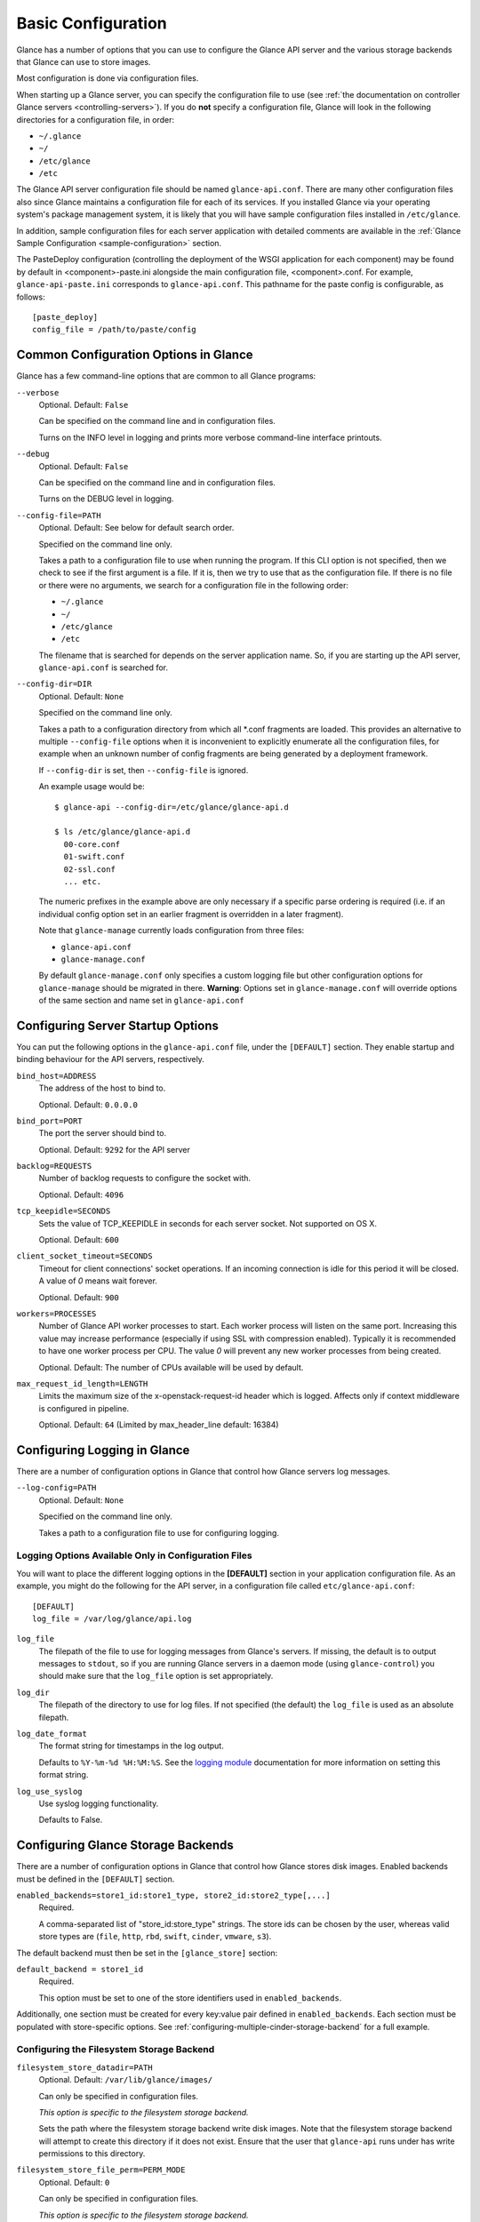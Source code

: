 ..
      Copyright 2011 OpenStack Foundation
      All Rights Reserved.

      Licensed under the Apache License, Version 2.0 (the "License"); you may
      not use this file except in compliance with the License. You may obtain
      a copy of the License at

          http://www.apache.org/licenses/LICENSE-2.0

      Unless required by applicable law or agreed to in writing, software
      distributed under the License is distributed on an "AS IS" BASIS, WITHOUT
      WARRANTIES OR CONDITIONS OF ANY KIND, either express or implied. See the
      License for the specific language governing permissions and limitations
      under the License.

.. _basic-configuration:

Basic Configuration
===================

Glance has a number of options that you can use to configure the Glance API
server and the various storage backends that Glance can use to store images.

Most configuration is done via configuration files.

When starting up a Glance server, you can specify the configuration file to
use (see :ref:`the documentation on controller Glance servers
<controlling-servers>`). If you do **not** specify a configuration file,
Glance will look in the following directories for a configuration file,
in order:

* ``~/.glance``
* ``~/``
* ``/etc/glance``
* ``/etc``

The Glance API server configuration file should be named ``glance-api.conf``.
There are many other configuration files also since Glance maintains a
configuration file for each of its services. If you installed Glance via your
operating system's package management system, it is likely that you will have
sample configuration files installed in ``/etc/glance``.

In addition, sample configuration files for each server application with
detailed comments are available in the :ref:`Glance Sample Configuration
<sample-configuration>` section.

The PasteDeploy configuration (controlling the deployment of the WSGI
application for each component) may be found by default in
<component>-paste.ini alongside the main configuration file, <component>.conf.
For example, ``glance-api-paste.ini`` corresponds to ``glance-api.conf``.
This pathname for the paste config is configurable, as follows::

  [paste_deploy]
  config_file = /path/to/paste/config


Common Configuration Options in Glance
--------------------------------------

Glance has a few command-line options that are common to all Glance programs:

``--verbose``
  Optional. Default: ``False``

  Can be specified on the command line and in configuration files.

  Turns on the INFO level in logging and prints more verbose command-line
  interface printouts.

``--debug``
  Optional. Default: ``False``

  Can be specified on the command line and in configuration files.

  Turns on the DEBUG level in logging.

``--config-file=PATH``
  Optional. Default: See below for default search order.

  Specified on the command line only.

  Takes a path to a configuration file to use when running the program. If this
  CLI option is not specified, then we check to see if the first argument is a
  file. If it is, then we try to use that as the configuration file.
  If there is no file or there were no arguments, we search for a configuration
  file in the following order:

  * ``~/.glance``
  * ``~/``
  * ``/etc/glance``
  * ``/etc``

  The filename that is searched for depends on the server application name. So,
  if you are starting up the API server, ``glance-api.conf`` is searched for.

``--config-dir=DIR``
  Optional. Default: ``None``

  Specified on the command line only.

  Takes a path to a configuration directory from which all \*.conf fragments
  are loaded. This provides an alternative to multiple ``--config-file``
  options when it is inconvenient to explicitly enumerate all the
  configuration files, for example when an unknown number of config fragments
  are being generated by a deployment framework.

  If ``--config-dir`` is set, then ``--config-file`` is ignored.

  An example usage would be::

    $ glance-api --config-dir=/etc/glance/glance-api.d

    $ ls /etc/glance/glance-api.d
      00-core.conf
      01-swift.conf
      02-ssl.conf
      ... etc.

  The numeric prefixes in the example above are only necessary if a specific
  parse ordering is required (i.e. if an individual config option set in an
  earlier fragment is overridden in a later fragment).

  Note that ``glance-manage`` currently loads configuration from three files:

  * ``glance-api.conf``
  * ``glance-manage.conf``

  By default ``glance-manage.conf`` only specifies a custom logging file but
  other configuration options for ``glance-manage`` should be migrated
  in there.
  **Warning**: Options set in ``glance-manage.conf`` will override options of
  the same section and name set in ``glance-api.conf``

Configuring Server Startup Options
----------------------------------

You can put the following options in the ``glance-api.conf`` file, under
the ``[DEFAULT]`` section. They enable startup and binding behaviour for
the API servers, respectively.

``bind_host=ADDRESS``
  The address of the host to bind to.

  Optional. Default: ``0.0.0.0``

``bind_port=PORT``
  The port the server should bind to.

  Optional. Default: ``9292`` for the API server

``backlog=REQUESTS``
  Number of backlog requests to configure the socket with.

  Optional. Default: ``4096``

``tcp_keepidle=SECONDS``
  Sets the value of TCP_KEEPIDLE in seconds for each server socket.
  Not supported on OS X.

  Optional. Default: ``600``

``client_socket_timeout=SECONDS``
  Timeout for client connections' socket operations.  If an incoming
  connection is idle for this period it will be closed.  A value of `0`
  means wait forever.

  Optional. Default: ``900``

``workers=PROCESSES``
  Number of Glance API worker processes to start. Each worker process will
  listen on the same port. Increasing this value may increase performance
  (especially if using SSL with compression enabled). Typically it is
  recommended to have one worker process per CPU. The value `0` will prevent
  any new worker processes from being created.

  Optional. Default: The number of CPUs available will be used by default.

``max_request_id_length=LENGTH``
  Limits the maximum size of the x-openstack-request-id header which is
  logged. Affects only if context middleware is configured in pipeline.

  Optional. Default: ``64`` (Limited by max_header_line default: 16384)

Configuring Logging in Glance
-----------------------------

There are a number of configuration options in Glance that control how Glance
servers log messages.

``--log-config=PATH``
  Optional. Default: ``None``

  Specified on the command line only.

  Takes a path to a configuration file to use for configuring logging.

Logging Options Available Only in Configuration Files
~~~~~~~~~~~~~~~~~~~~~~~~~~~~~~~~~~~~~~~~~~~~~~~~~~~~~

You will want to place the different logging options in the **[DEFAULT]**
section in your application configuration file. As an example, you might
do the following for the API server, in a configuration file called
``etc/glance-api.conf``::

  [DEFAULT]
  log_file = /var/log/glance/api.log

``log_file``
  The filepath of the file to use for logging messages from Glance's servers.
  If missing, the default is to output messages to ``stdout``,
  so if you are running Glance servers in a daemon mode
  (using ``glance-control``) you should make sure that the ``log_file``
  option is set appropriately.

``log_dir``
  The filepath of the directory to use for log files.
  If not specified (the default) the ``log_file`` is used as
  an absolute filepath.

``log_date_format``
  The format string for timestamps in the log output.

  Defaults to ``%Y-%m-%d %H:%M:%S``. See the
  `logging module <http://docs.python.org/library/logging.html>`_
  documentation for more information on setting this format string.

``log_use_syslog``
  Use syslog logging functionality.

  Defaults to False.

Configuring Glance Storage Backends
-----------------------------------

There are a number of configuration options in Glance that control how Glance
stores disk images. Enabled backends must be defined in the ``[DEFAULT]``
section.

``enabled_backends=store1_id:store1_type, store2_id:store2_type[,...]``
  Required.

  A comma-separated list of "store_id:store_type" strings. The store ids can
  be chosen by the user, whereas valid store types are (``file``,
  ``http``, ``rbd``, ``swift``, ``cinder``, ``vmware``, ``s3``).

The default backend must then be set in the ``[glance_store]`` section:

``default_backend = store1_id``
  Required.

  This option must be set to one of the store identifiers used in
  ``enabled_backends``.

Additionally, one section must be created for every key:value pair defined
in ``enabled_backends``. Each section must be populated with store-specific
options. See :ref:`configuring-multiple-cinder-storage-backend` for a full
example.


Configuring the Filesystem Storage Backend
~~~~~~~~~~~~~~~~~~~~~~~~~~~~~~~~~~~~~~~~~~

``filesystem_store_datadir=PATH``
  Optional. Default: ``/var/lib/glance/images/``

  Can only be specified in configuration files.

  `This option is specific to the filesystem storage backend.`

  Sets the path where the filesystem storage backend write disk images.
  Note that the filesystem storage backend will attempt to create this
  directory if it does not exist. Ensure that the user that ``glance-api``
  runs under has write permissions to this directory.

``filesystem_store_file_perm=PERM_MODE``
  Optional. Default: ``0``

  Can only be specified in configuration files.

  `This option is specific to the filesystem storage backend.`

  The required permission value, in octal representation, for the created
  image file. You can use this value to specify the user of the consuming
  service (such as Nova) as the only member of the group that owns
  the created files. To keep the default value, assign a permission value that
  is less than or equal to 0.  Note that the file owner must maintain read
  permission; if this value removes that permission an error message
  will be logged and the BadStoreConfiguration exception will be raised.
  If the Glance service has insufficient privileges to change file access
  permissions, a file will still be saved, but a warning message
  will appear in the Glance log.

``filesystem_store_chunk_size=SIZE_IN_BYTES``
  Optional. Default: ``65536``

  Can only be specified in configuration files.

  `This option is specific to the filesystem storage backend.`

  The chunk size used when reading or writing image files. Raising this value
  may improve the throughput but it may also slightly increase the memory
  usage when handling a large number of requests.

Configuring the Filesystem Storage Backend with multiple stores
~~~~~~~~~~~~~~~~~~~~~~~~~~~~~~~~~~~~~~~~~~~~~~~~~~~~~~~~~~~~~~~

``filesystem_store_datadirs=PATH:PRIORITY``
  Optional. Default: ``/var/lib/glance/images/:1``

  Example::

    filesystem_store_datadirs = /var/glance/store
    filesystem_store_datadirs = /var/glance/store1:100
    filesystem_store_datadirs = /var/glance/store2:200

  This option can only be specified in configuration file and is specific
  to the filesystem storage backend only.

  filesystem_store_datadirs option allows administrators to configure
  multiple store directories to save glance image in filesystem storage
  backend. Each directory can be coupled with its priority.

  **NOTE**:

  * This option can be specified multiple times to specify multiple stores.
  * Either filesystem_store_datadir or filesystem_store_datadirs option must be
    specified in glance-api.conf
  * Store with priority 200 has precedence over store with priority 100.
  * If no priority is specified, default priority '0' is associated with it.
  * If two filesystem stores have same priority store with maximum free space
    will be chosen to store the image.
  * If same store is specified multiple times then BadStoreConfiguration
    exception will be raised.

Configuring the Swift Storage Backend
~~~~~~~~~~~~~~~~~~~~~~~~~~~~~~~~~~~~~

``swift_store_auth_address=URL``
  Required when using the Swift storage backend.

  Can only be specified in configuration files.

  Deprecated. Use ``auth_address`` in the Swift back-end configuration
  file instead.

  `This option is specific to the Swift storage backend.`

  Sets the authentication URL supplied to Swift when making calls to its
  storage system. For more information about the Swift authentication system,
  please see the
  `Swift auth <https://docs.openstack.org/swift/latest/overview_auth.html>`_
  documentation.

  **IMPORTANT NOTE**: Swift authentication addresses use HTTPS by default. This
  means that if you are running Swift with authentication over HTTP, you need
  to set your ``swift_store_auth_address`` to the full URL,
  including the ``http://``.

``swift_store_user=USER``
  Required when using the Swift storage backend.

  Can only be specified in configuration files.

  Deprecated. Use ``user`` in the Swift back-end configuration file instead.

  `This option is specific to the Swift storage backend.`

  Sets the user to authenticate against the ``swift_store_auth_address`` with.

``swift_store_key=KEY``
  Required when using the Swift storage backend.

  Can only be specified in configuration files.

  Deprecated. Use ``key`` in the Swift back-end configuration file instead.

  `This option is specific to the Swift storage backend.`

  Sets the authentication key to authenticate against the
  ``swift_store_auth_address`` with for the user ``swift_store_user``.

``swift_store_container=CONTAINER``
  Optional. Default: ``glance``

  Can only be specified in configuration files.

  `This option is specific to the Swift storage backend.`

  Sets the name of the container to use for Glance images in Swift.

``swift_store_create_container_on_put``
  Optional. Default: ``False``

  Can only be specified in configuration files.

  `This option is specific to the Swift storage backend.`

  If true, Glance will attempt to create the container
  ``swift_store_container`` if it does not exist.

``swift_store_large_object_size=SIZE_IN_MB``
  Optional. Default: ``5120``

  Can only be specified in configuration files.

  `This option is specific to the Swift storage backend.`

  What size, in MB, should Glance start chunking image files
  and do a large object manifest in Swift? By default, this is
  the maximum object size in Swift, which is 5GB

``swift_store_large_object_chunk_size=SIZE_IN_MB``
  Optional. Default: ``200``

  Can only be specified in configuration files.

  `This option is specific to the Swift storage backend.`

  When doing a large object manifest, what size, in MB, should
  Glance write chunks to Swift?  The default is 200MB.

``swift_store_multi_tenant=False``
  Optional. Default: ``False``

  Can only be specified in configuration files.

  `This option is specific to the Swift storage backend.`

  If set to True enables multi-tenant storage mode which causes Glance images
  to be stored in tenant specific Swift accounts. When set to False Glance
  stores all images in a single Swift account.

``swift_store_multiple_containers_seed``
  Optional. Default: ``0``

  Can only be specified in configuration files.

  `This option is specific to the Swift storage backend.`

  When set to 0, a single-tenant store will only use one container to store all
  images. When set to an integer value between 1 and 32, a single-tenant store
  will use multiple containers to store images, and this value will determine
  how many characters from an image UUID are checked when determining what
  container to place the image in. The maximum number of containers that will
  be created is approximately equal to 16^N. This setting is used only when
  swift_store_multi_tenant is disabled.

  Example: if this config option is set to 3 and
  swift_store_container = 'glance', then an image with UUID
  'fdae39a1-bac5-4238-aba4-69bcc726e848' would be placed in the container
  'glance_fda'. All dashes in the UUID are included when creating the container
  name but do not count toward the character limit, so in this example
  with N=10 the container name would be 'glance_fdae39a1-ba'.

  When choosing the value for swift_store_multiple_containers_seed, deployers
  should discuss a suitable value with their swift operations team. The authors
  of this option recommend that large scale deployments use a value of '2',
  which will create a maximum of ~256 containers. Choosing a higher number than
  this, even in extremely large scale deployments, may not have any positive
  impact on performance and could lead to a large number of empty, unused
  containers. The largest of deployments could notice an increase in
  performance if swift rate limits are throttling on single container.
  Note: If dynamic container creation is turned off, any value for this
  configuration option higher than '1' may be unreasonable as the deployer
  would have to manually create each container.

``swift_store_admin_tenants``
  Can only be specified in configuration files.

  `This option is specific to the Swift storage backend.`

  Optional. Default: Not set.

  A list of swift ACL strings that will be applied as both read and
  write ACLs to the containers created by Glance in multi-tenant
  mode. This grants the specified tenants/users read and write access
  to all newly created image objects. The standard swift ACL string
  formats are allowed, including:

  <tenant_id>:<username>
  <tenant_name>:<username>
  \*:<username>

  Multiple ACLs can be combined using a comma separated list, for
  example: swift_store_admin_tenants = service:glance,*:admin

``swift_store_auth_version``
  Can only be specified in configuration files.

  Deprecated. Use ``auth_version`` in the Swift back-end configuration
  file instead.

  `This option is specific to the Swift storage backend.`

  Optional. Default: ``2``

  A string indicating which version of Swift OpenStack authentication
  to use. See the project
  `python-swiftclient <https://docs.openstack.org/python-swiftclient/latest/>`_
  for more details.

``swift_store_service_type``
  Can only be specified in configuration files.

  `This option is specific to the Swift storage backend.`

  Optional. Default: ``object-store``

  A string giving the service type of the swift service to use. This
  setting is only used if swift_store_auth_version is ``2``.

``swift_store_region``
  Can only be specified in configuration files.

  `This option is specific to the Swift storage backend.`

  Optional. Default: Not set.

  A string giving the region of the swift service endpoint to use. This
  setting is only used if swift_store_auth_version is ``2``. This
  setting is especially useful for disambiguation if multiple swift
  services might appear in a service catalog during authentication.

``swift_store_endpoint_type``
  Can only be specified in configuration files.

  `This option is specific to the Swift storage backend.`

  Optional. Default: ``publicURL``

  A string giving the endpoint type of the swift service endpoint to
  use. This setting is only used if swift_store_auth_version is ``2``.

``swift_store_ssl_compression``
  Can only be specified in configuration files.

  `This option is specific to the Swift storage backend.`

  Optional. Default: True.

  If set to False, disables SSL layer compression of https swift
  requests. Setting to 'False' may improve performance for images which
  are already in a compressed format, e.g. qcow2. If set to True then
  compression will be enabled (provided it is supported by the swift
  proxy).

``swift_store_cacert``
  Can only be specified in configuration files.

  Optional. Default: ``None``

  A string giving the path to a CA certificate bundle that will allow Glance's
  services to perform SSL verification when communicating with Swift.

``swift_store_retry_get_count``
  The number of times a Swift download will be retried before the request
  fails.
  Optional. Default: ``0``

Configuring Multiple Swift Accounts/Stores
^^^^^^^^^^^^^^^^^^^^^^^^^^^^^^^^^^^^^^^^^^

In order to not store Swift account credentials in the database, and to
have support for multiple accounts (or multiple Swift backing stores), a
reference is stored in the database and the corresponding configuration
(credentials/ parameters) details are stored in the configuration file.
Optional.  Default: not enabled.

The location for this file is specified using the ``swift_store_config_file``
configuration file in the section ``[DEFAULT]``. **If an incorrect value is
specified, Glance API Swift store service will not be configured.**

``swift_store_config_file=PATH``
  `This option is specific to the Swift storage backend.`

``default_swift_reference=DEFAULT_REFERENCE``
  Required when multiple Swift accounts/backing stores are configured.

  Can only be specified in configuration files.

  `This option is specific to the Swift storage backend.`

  It is the default swift reference that is used to add any new images.

``swift_store_auth_insecure``
  If True, bypass SSL certificate verification for Swift.

  Can only be specified in configuration files.

  `This option is specific to the Swift storage backend.`

  Optional. Default: ``False``

Configuring Swift configuration file
^^^^^^^^^^^^^^^^^^^^^^^^^^^^^^^^^^^^

If ``swift_store_config_file`` is set, Glance will use information
from the file specified under this parameter.

.. note::
   The ``swift_store_config_file`` is currently used only for single-tenant
   Swift store configurations. If you configure a multi-tenant Swift store
   back end (``swift_store_multi_tenant=True``), ensure that both
   ``swift_store_config_file`` and ``default_swift_reference`` are *not* set.

The file contains a set of references like:

.. code-block:: ini

    [ref1]
    user = tenant:user1
    key = key1
    auth_version = 2
    auth_address = http://localhost:5000/v2.0

    [ref2]
    user = project_name:user_name2
    key = key2
    user_domain_id = default
    project_domain_id = default
    auth_version = 3
    auth_address = http://localhost:5000/v3

A default reference must be configured. Its parameters will be used when
creating new images. For example, to specify ``ref2`` as the default
reference, add the following value to the [glance_store] section of
:file:`glance-api.conf` file:

.. code-block:: ini

    default_swift_reference = ref2

In the reference, a user can specify the following parameters:

``user``
  A *project_name user_name* pair in the ``project_name:user_name`` format
  to authenticate against the Swift authentication service.

``key``
  An authentication key for a user authenticating against the Swift
  authentication service.

``auth_address``
  An address where the Swift authentication service is located.

``auth_version``
  A version of the authentication service to use.
  Valid versions are ``2`` and ``3`` for Keystone and ``1``
  (deprecated) for Swauth and Rackspace.

  Optional. Default: ``2``

``project_domain_id``
  A domain ID of the project which is the requested project-level
  authorization scope.

  Optional. Default: ``None``

  `This option can be specified if ``auth_version`` is ``3`` .`

``project_domain_name``
  A domain name of the project which is the requested project-level
  authorization scope.

  Optional. Default: ``None``

  `This option can be specified if ``auth_version`` is ``3`` .`

``user_domain_id``
  A domain ID of the user which is the requested domain-level
  authorization scope.

  Optional. Default: ``None``

  `This option can be specified if ``auth_version`` is ``3`` .`

``user_domain_name``
  A domain name of the user which is the requested domain-level
  authorization scope.

  Optional. Default: ``None``

  `This option can be specified if ``auth_version`` is ``3``. `

Configuring the RBD Storage Backend
~~~~~~~~~~~~~~~~~~~~~~~~~~~~~~~~~~~

**Note**: the RBD storage backend requires the python bindings for
librados and librbd. These are in the python-ceph package on
Debian-based distributions.

``rbd_store_pool=POOL``
  Optional. Default: ``rbd``

  Can only be specified in configuration files.

  `This option is specific to the RBD storage backend.`

  Sets the RADOS pool in which images are stored.

``rbd_store_chunk_size=CHUNK_SIZE_MB``
  Optional. Default: ``8``

  Can only be specified in configuration files.

  `This option is specific to the RBD storage backend.`

  Images will be chunked into objects of this size (in megabytes).
  For best performance, this should be a power of two.

``rados_connect_timeout``
  Optional. Default: ``0``

  Can only be specified in configuration files.

  `This option is specific to the RBD storage backend.`

  Prevents glance-api hangups during the connection to RBD. Sets the time
  to wait (in seconds) for glance-api before closing the connection.
  Setting ``rados_connect_timeout<=0`` means no timeout.

``rbd_store_ceph_conf=PATH``
  Optional. Default: ``/etc/ceph/ceph.conf``, ``~/.ceph/config``, and
  ``./ceph.conf``

  Can only be specified in configuration files.

  `This option is specific to the RBD storage backend.`

  Sets the Ceph configuration file to use.

``rbd_store_user=NAME``
  Optional. Default: ``admin``

  Can only be specified in configuration files.

  `This option is specific to the RBD storage backend.`

  Sets the RADOS user to authenticate as. This is only needed
  when `RADOS authentication <https://docs.ceph.com/en/latest/rados/configuration/auth-config-ref/>`_
  is enabled.

A keyring must be set for this user in the Ceph
configuration file, e.g. with a user ``glance``::

  [client.glance]
  keyring=/etc/glance/rbd.keyring

To set up a user named ``glance`` with minimal permissions,
using a pool called ``images``, run::

  rados mkpool images
  ceph-authtool --create-keyring /etc/glance/rbd.keyring
  ceph-authtool --gen-key --name client.glance --cap mon 'allow r' --cap osd 'allow rwx pool=images' /etc/glance/rbd.keyring
  ceph auth add client.glance -i /etc/glance/rbd.keyring

Configuring the Cinder Storage Backend
~~~~~~~~~~~~~~~~~~~~~~~~~~~~~~~~~~~~~~

The cinder store gives you the ability to store images in volumes
(one volume per image) in the Block Storage (Cinder) service.
Glance does not have direct access to whatever backend(s) are configured
for Cinder; it simply hands the image data over to the Block Storage
service, and Cinder decides where exactly it will be stored.

Glance can influence where the data will be stored by setting the
``cinder_volume_type`` option when configuring your cinder store.
See below for details.

**Note**: To create a Cinder volume from an image in this store quickly,
additional settings are required. Please see the
`Volume-backed image <https://docs.openstack.org/cinder/latest/admin/blockstorage-volume-backed-image.html>`_
documentation for more information.

.. warning::

    Because an Image-Volume created in a user account is susceptible to
    modifications by normal users that can corrupt the image, we recommend
    that service credentials should *always* be set in the configuration file
    so that the Image-Volume will be created in an internal project not
    directly accessible by non-service users.

    To create the Image-Volume in internal project, we need to set the following
    configuration parameters to the glance service user and the internal service
    project:

    * ``cinder_store_user_name``
    * ``cinder_store_password``
    * ``cinder_store_project_name``
    * ``cinder_store_auth_address``

``cinder_catalog_info=<service_type>:<service_name>:<endpoint_type>``
  Optional. Default: ``volumev3::publicURL``

  Can only be specified in configuration files.

  `This option is specific to the Cinder storage backend.`

  Sets the info to match when looking for cinder in the service catalog.
  Format is :
  separated values of the form: <service_type>:<service_name>:<endpoint_type>

``cinder_endpoint_template=http://ADDR:PORT/VERSION/%(tenant)s``
  Optional. Default: ``None``

  Can only be specified in configuration files.

  `This option is specific to the Cinder storage backend.`

  Override service catalog lookup with template for cinder endpoint.
  ``%(...)s`` parts are replaced by the value in the request context.
  e.g. http://localhost:8776/v3/%(tenant)s

``os_region_name=REGION_NAME``
  Optional. Default: ``None``

  Can only be specified in configuration files.

  `This option is specific to the Cinder storage backend.`

  Region name of this node.

  Deprecated. Use ``cinder_os_region_name`` instead.

``cinder_os_region_name=REGION_NAME``
  Optional. Default: ``None``

  Can only be specified in configuration files.

  `This option is specific to the Cinder storage backend.`

  Region name of this node.  If specified, it is used to locate cinder from
  the service catalog.

``cinder_ca_certificates_file=CA_FILE_PATH``
  Optional. Default: ``None``

  Can only be specified in configuration files.

  `This option is specific to the Cinder storage backend.`

  Location of ca certificates file to use for cinder client requests.

``cinder_http_retries=TIMES``
  Optional. Default: ``3``

  Can only be specified in configuration files.

  `This option is specific to the Cinder storage backend.`

  Number of cinderclient retries on failed http calls.

``cinder_state_transition_timeout``
  Optional. Default: ``300``

  Can only be specified in configuration files.

  `This option is specific to the Cinder storage backend.`

  Time period, in seconds, to wait for a cinder volume transition to complete.

``cinder_api_insecure=ON_OFF``
  Optional. Default: ``False``

  Can only be specified in configuration files.

  `This option is specific to the Cinder storage backend.`

  Allow to perform insecure SSL requests to cinder.

``cinder_store_user_name=NAME``
  Optional. Default: ``None``

  Can only be specified in configuration files.

  `This option is specific to the Cinder storage backend.`

  User name to authenticate against Cinder. If <None>, the user of current
  context is used.

  **NOTE**: This option is applied only if all of ``cinder_store_user_name``,
  ``cinder_store_password``, ``cinder_store_project_name`` and
  ``cinder_store_auth_address`` are set.
  These options are useful to put image volumes into the internal service
  project in order to hide the volume from users, and to make the image
  shareable among projects.

``cinder_store_user_domain_name=NAME``
  Optional. Default: ``Default``

  Can only be specified in configuration files.

  `This option is specific to the Cinder storage backend.`

  Domain of the user to authenticate against cinder.

  **NOTE**: This option is applied only if all of ``cinder_store_user_name``,
  ``cinder_store_password``, ``cinder_store_project_name`` and
  ``cinder_store_auth_address`` are set.

``cinder_store_password=PASSWORD``
  Optional. Default: ``None``

  Can only be specified in configuration files.

  `This option is specific to the Cinder storage backend.`

  Password for the user authenticating against Cinder. If <None>, the current
  context auth token is used.

  **NOTE**: This option is applied only if all of ``cinder_store_user_name``,
  ``cinder_store_password``, ``cinder_store_project_name`` and
  ``cinder_store_auth_address`` are set.

``cinder_store_project_name=NAME``
  Optional. Default: ``None``

  Can only be specified in configuration files.

  `This option is specific to the Cinder storage backend.`

  Project name where the image is stored in Cinder. If <None>, the project
  in current context is used.

  **NOTE**: This option is applied only if all of ``cinder_store_user_name``,
  ``cinder_store_password``, ``cinder_store_project_name`` and
  ``cinder_store_auth_address`` are set.

``cinder_store_project_domain_name=NAME``
  Optional. Default: ``Default``

  Can only be specified in configuration files.

  `This option is specific to the Cinder storage backend.`

  Domain of the project where the image volume is stored in cinder.

  **NOTE**: This option is applied only if all of ``cinder_store_user_name``,
  ``cinder_store_password``, ``cinder_store_project_name`` and
  ``cinder_store_auth_address`` are set.

``cinder_store_auth_address=URL``
  Optional. Default: ``None``

  Can only be specified in configuration files.

  `This option is specific to the Cinder storage backend.`

  The address where the Cinder authentication service is listening. If <None>,
  the cinder endpoint in the service catalog is used.

  **NOTE**: This option is applied only if all of ``cinder_store_user_name``,
  ``cinder_store_password``, ``cinder_store_project_name`` and
  ``cinder_store_auth_address`` are set.

``rootwrap_config=NAME``
  Optional. Default: ``/etc/glance/rootwrap.conf``

  Can only be specified in configuration files.

  `This option is specific to the Cinder storage backend.`

  Path to the rootwrap configuration file to use for running commands as root.

``lock_path``
  Required.  Defaults to environment variable OSLO_LOCK_PATH, though we
  recommend setting a value in the configuration file.

  This specifies the directory to use for lock files.

  NOTE: This option must be set in the ``[oslo_concurrency]`` section of the
  configuration file.

  .. code-block:: ini

     [oslo_concurrency]
     # ...
     lock_path = /var/lib/glance/tmp

  .. end

Configuring multi-attach volume type
------------------------------------

When using Cinder as Glance backend, we store the image into an Image-Volume
residing in the ``service`` project owned by the ``glance`` user
(recommended).

When we use the image to create a volume or a server, the Image-Volume gets
attached to the Glance host and we copy the image data to the destination
whether being the volume or the server.

This workflow can cause problem when we try to create multiple resources using
the same image since Cinder volumes, by default, does not provide the ability
to attach the same volume multiple times.

This requires a special feature called
`Volume multi-attach <https://docs.openstack.org/cinder/latest/admin/volume-multiattach.html>`_
which enables the volume to be attached multiple times to same or different
host.

To enable multi-attach functionality for Image-Volumes, we can perform the
following steps:

* Create a multiattach volume type and set the ``<is> multiattach`` property

.. code-block:: console

   $ openstack volume type create glance-multiattach
   $ openstack volume type set --property multiattach="<is> True"  glance-multiattach

.. note::

   Creating a new volume type is an admin-only operation by default.

* **(OPTIONAL)** Set the ``volume_backend_name`` property

Once you create the multi-attach volume type for Glance, you should also set
the ``volume_backend_name`` property so that your Image-Volumes don't end up
in random backends based on the scheduling done by Cinder.

.. note::

   This is not needed if you are going to re-use the existing volume types
   created for Cinder volumes.

Ask your Cinder administrator for the right ``volume_backend_name`` to set
for your multi-attach volume type. Here we are using ``LVM_iSCSI`` as an
example.

.. code-block:: console

   $ openstack volume type set glance-multiattach --property volume_backend_name=LVM_iSCSI

* Finally you need to set the multi-attach volume type as the value of
  ``cinder_volume_type`` config option to use it for creating Image-Volumes.

In glance-api.conf::

    [DEFAULT]
    # list of enabled stores identified by their property group name
    enabled_backends = fast:cinder

    # the default store, if not set glance-api service will not start
    [glance_store]
    default_backend = fast

    # conf props for fast store instance
    [fast]
    ...
    cinder_volume_type = glance-multiattach

.. _configuring-multiple-cinder-storage-backend:

Configuring multiple Cinder Storage Backend
~~~~~~~~~~~~~~~~~~~~~~~~~~~~~~~~~~~~~~~~~~~

From Victoria onwards Glance fully supports configuring multiple cinder
stores by taking advantage of cinder ``volume-types``. Note that volume-types
are defined by a Cinder administrator, and hence setting up multiple cinder
stores will require collaboration with the Cinder admin.

From the Glance side, you will add each of the cinder stores you want to
define to the ``enabled_backends`` configuration option in glance
configuration file. For each of these stores, you must then set the
``cinder_volume_type`` configuration option in the store's specific
configuration section of glance-api.conf. What to set it to will depend on
the volume-types that are available in Cinder; consult with your Cinder
administrator to get a list of appropriate volume-types.

.. warning::

    It is mandatory to set the following configuration parameters for
    multiple cinder stores to work:

    * ``cinder_store_user_name``
    * ``cinder_store_password``
    * ``cinder_store_project_name``
    * ``cinder_store_auth_address``
    * ``cinder_volume_type``

    This is because, when initializing the cinder store, we query cinder
    to validate the volume types set in the glance configuration file using
    the above credentials. If this is not validated during sevice start, we
    might fail to create the image later due to invalid volume type being
    configured.

Below are some multiple cinder store configuration examples.

Example 1: Fresh deployment

For example, if cinder has configured 2 volume types `fast` and `slow` then
glance configuration should look like;::

    [DEFAULT]
    # list of enabled stores identified by their property group name
    enabled_backends = fast:cinder, slow:cinder

    # the default store, if not set glance-api service will not start
    [glance_store]
    default_backend = fast

    # conf props for fast store instance
    [fast]
    rootwrap_config = /etc/glance/rootwrap.conf
    cinder_volume_type = glance-fast
    description = LVM based cinder store
    cinder_catalog_info = volumev3::publicURL
    cinder_store_auth_address = http://localhost/identity/v3
    cinder_store_user_name = glance
    cinder_store_password = admin
    cinder_store_project_name = service
    # etc..

    # conf props for slow store instance
    [slow]
    rootwrap_config = /etc/glance/rootwrap.conf
    cinder_volume_type = glance-slow
    description = NFS based cinder store
    cinder_catalog_info = volumev3::publicURL
    cinder_store_auth_address = http://localhost/identity/v3
    cinder_store_user_name = glance
    cinder_store_password = admin
    cinder_store_project_name = service
    # etc..

Example 2: Upgrade from single cinder store to multiple cinder stores, if
`default_volume_type` is set in `cinder.conf` and `cinder_volume_type` is
also set in `glance-api.conf` then operator needs to create one store in
glance where `cinder_volume_type` is same as the old glance configuration::

    # cinder.conf
    The glance administrator has to find out what the default volume-type is
    in the cinder installation, so they need to discuss with either cinder
    admin or cloud admin to identify default volume-type from cinder and then
    explicitly configure that as the value of ``cinder_volume_type``.

Example config before upgrade::

    # old configuration in glance
    [glance_store]
    stores = cinder, file, http
    default_store = cinder
    cinder_state_transition_timeout = 300
    rootwrap_config = /etc/glance/rootwrap.conf
    cinder_store_auth_address = http://localhost/identity/v3
    cinder_store_user_name = glance
    cinder_store_password = admin
    cinder_store_project_name = service
    cinder_catalog_info = volumev3::publicURL
    cinder_volume_type = glance-old

Example config after upgrade::

    # new configuration in glance
    [DEFAULT]
    enabled_backends = old:cinder, new:cinder

    [glance_store]
    default_backend = new

    [new]
    rootwrap_config = /etc/glance/rootwrap.conf
    cinder_volume_type = glance-new
    description = LVM based cinder store
    cinder_catalog_info = volumev3::publicURL
    cinder_store_auth_address = http://localhost/identity/v3
    cinder_store_user_name = glance
    cinder_store_password = admin
    cinder_store_project_name = service
    # etc..

    [old]
    rootwrap_config = /etc/glance/rootwrap.conf
    cinder_volume_type = glance-old # as per old cinder.conf
    description = NFS based cinder store
    cinder_catalog_info = volumev3::publicURL
    cinder_store_auth_address = http://localhost/identity/v3
    cinder_store_user_name = glance
    cinder_store_password = admin
    cinder_store_project_name = service
    # etc..

Example 3: Upgrade from single cinder store to multiple cinder stores, if
`default_volume_type` is not set in `cinder.conf` neither `cinder_volume_type`
set in `glance-api.conf` then administrator needs to create one store in
glance to replicate exact old configuration::

    # cinder.conf
    The glance administrator has to find out what the default volume-type is
    in the cinder installation, so they need to discuss with either cinder
    admin or cloud admin to identify default volume-type from cinder and then
    explicitly configure that as the value of ``cinder_volume_type``.

Example config before upgrade::

    # old configuration in glance
    [glance_store]
    stores = cinder, file, http
    default_store = cinder
    cinder_state_transition_timeout = 300
    cinder_store_auth_address = http://localhost/identity/v3
    cinder_store_user_name = glance
    cinder_store_password = admin
    cinder_store_project_name = service
    rootwrap_config = /etc/glance/rootwrap.conf
    cinder_catalog_info = volumev3::publicURL

Example config after upgrade::

    # new configuration in glance
    [DEFAULT]
    enabled_backends = old:cinder, new:cinder

    [glance_store]
    default_backend = new

    # cinder store as per old (single store configuration)
    [old]
    rootwrap_config = /etc/glance/rootwrap.conf
    description = LVM based cinder store
    cinder_catalog_info = volumev3::publicURL
    cinder_store_auth_address = http://localhost/identity/v3
    cinder_store_user_name = glance
    cinder_store_password = admin
    cinder_store_project_name = service
    # etc..

    [new]
    rootwrap_config = /etc/glance/rootwrap.conf
    cinder_volume_type = glance-new
    description = NFS based cinder store
    cinder_catalog_info = volumev3::publicURL
    cinder_store_auth_address = http://localhost/identity/v3
    cinder_store_user_name = glance
    cinder_store_password = admin
    cinder_store_project_name = service
    # etc..

Example 4: Upgrade from single cinder store to multiple cinder stores, if
`default_volume_type` is set in `cinder.conf` but `cinder_volume_type` is
not set in `glance-api.conf` then administrator needs to set
`cinder_volume_type` same as the `default_backend` set in `cinder.conf` to
one of the store::

    # cinder.conf
    The glance administrator has to find out what the default volume-type is
    in the cinder installation, so they need to discuss with either cinder
    admin or cloud admin to identify default volume-type from cinder and then
    explicitly configure that as the value of ``cinder_volume_type``.

Example config before upgrade::

    # old configuration in glance
    [glance_store]
    stores = cinder, file, http
    default_store = cinder
    cinder_state_transition_timeout = 300
    rootwrap_config = /etc/glance/rootwrap.conf
    cinder_catalog_info = volumev3::publicURL
    cinder_store_auth_address = http://localhost/identity/v3
    cinder_store_user_name = glance
    cinder_store_password = admin
    cinder_store_project_name = service

Example config after upgrade::

    # new configuration in glance
    [DEFAULT]
    enabled_backends = old:cinder,new:cinder

    [glance_store]
    default_backend = old

    [old]
    rootwrap_config = /etc/glance/rootwrap.conf
    cinder_volume_type = glance-old # as per old cinder.conf
    description = LVM based cinder store
    cinder_catalog_info = volumev3::publicURL
    cinder_store_auth_address = http://localhost/identity/v3
    cinder_store_user_name = glance
    cinder_store_password = admin
    cinder_store_project_name = service
    # etc..

    [new]
    rootwrap_config = /etc/glance/rootwrap.conf
    cinder_volume_type = glance-new
    description = NFS based cinder store
    cinder_catalog_info = volumev3::publicURL
    cinder_store_auth_address = http://localhost/identity/v3
    cinder_store_user_name = glance
    cinder_store_password = admin
    cinder_store_project_name = service
    # etc..

Example 5: Upgrade from single cinder store to multiple cinder stores, if
properties like ``cinder_store_user_name``, ``cinder_store_password``,
``cinder_store_project_name`` and ``cinder_store_auth_address``, are not
set in single store::

    # old configuration in glance
    [glance_store]
    stores = cinder, file, http
    default_store = cinder
    cinder_state_transition_timeout = 300
    rootwrap_config = /etc/glance/rootwrap.conf

Example config after upgrade::

    # new configuration in glance
    [DEFAULT]
    enabled_backends = new:cinder

    [glance_store]
    default_backend = new

    [new]
    rootwrap_config = /etc/glance/rootwrap.conf
    cinder_volume_type = glance-new
    description = NFS based cinder store
    cinder_catalog_info = volumev3::publicURL
    cinder_store_auth_address = http://localhost/identity/v3
    cinder_store_user_name = glance
    cinder_store_password = admin
    cinder_store_project_name = service
    # etc..

Since the cinder specific properties were not set in single store, the
Image-Volumes would exist in user projects which needs to be transferred.
After upgrading to multi store, you need to make sure all the
Image-Volumes are transferred to the ``service`` project.

Procedure:

1. Login to the user and project owning the Image-Volume and create a volume
transfer request.

.. code-block:: console

    openstack volume transfer request create <Image-Volume-ID>

Note down the ``id`` and ``auth_key`` as they will be used
when accepting the transfer.

2. List the transfer request to verify the transfer was created successfully.

.. code-block:: console

    openstack volume transfer request list

3. Login to the glance user and service project and accept the transfer.

.. code-block:: console

    openstack volume transfer request accept transferID authKey

4. List the volumes to see if the Image-Volume was transferred successfully.

.. code-block:: console

    openstack volume list --name <Image-Volume-Name>

Once all the Image-Volumes are migrated to the service project, you can
list or show the images and it will update the location from old format
to the new format.

.. warning::

    It is important to note that when upgrading from single store to
    multiple stores, the values for cinder store specific configuration
    parameters should remain the same before and after the upgrade.

    Example: Suppose you have the following credentials set in single store
    configuration::

        [glance_store]
        stores = cinder, file, http
        default_store = cinder
        cinder_state_transition_timeout = 300
        rootwrap_config = /etc/glance/rootwrap.conf
        cinder_catalog_info = volumev3::publicURL
        cinder_store_auth_address = http://localhost/identity/v3
        cinder_store_user_name = glance
        cinder_store_password = admin
        cinder_store_project_name = service

    Then after the upgrade, the cinder specific paramter values for
    ``cinder_store_auth_address``, ``cinder_store_user_name``,
    ``cinder_store_password`` and ``cinder_store_project_name``
    should be same::

        [DEFAULT]
        enabled_backends = new:cinder

        [glance_store]
        default_backend = new

        [new]
        rootwrap_config = /etc/glance/rootwrap.conf
        cinder_volume_type = glance-new
        description = NFS based cinder store
        cinder_catalog_info = volumev3::publicURL
        cinder_store_auth_address = http://localhost/identity/v3
        cinder_store_user_name = glance
        cinder_store_password = admin
        cinder_store_project_name = service

While upgrading from single cinder stores to multiple single stores, location
URLs for legacy images will be changed from ``cinder://volume-id`` to
``cinder://store-name/volume-id``.

**Note**: After upgrade from single cinder store to use multiple cinder
stores the first ``image-list`` or first ``GET`` or ``image-show`` call for
image will take additional time as we will perform the lazy loading
operation to update legacy image location url to use new image location urls.
Subsequent ``GET`` or ``image-list`` or ``image-show`` calls will perform as
they were performing earlier.

Configuring the VMware Storage Backend
~~~~~~~~~~~~~~~~~~~~~~~~~~~~~~~~~~~~~~

``vmware_server_host=ADDRESS``
  Required when using the VMware storage backend.

  Can only be specified in configuration files.

  Sets the address of the ESX/ESXi or vCenter Server target system.
  The address can contain an IP (``127.0.0.1``), an IP and port
  (``127.0.0.1:443``), a DNS name (``www.my-domain.com``) or DNS and port.

  `This option is specific to the VMware storage backend.`

``vmware_server_username=USERNAME``
  Required when using the VMware storage backend.

  Can only be specified in configuration files.

  Username for authenticating with VMware ESX/ESXi or vCenter Server.

``vmware_server_password=PASSWORD``
  Required when using the VMware storage backend.

  Can only be specified in configuration files.

  Password for authenticating with VMware ESX/ESXi or vCenter Server.

``vmware_datastores``
  Required when using the VMware storage backend.

  This option can only be specified in configuration file and is specific
  to the VMware storage backend.

  vmware_datastores allows administrators to configure multiple datastores to
  save glance image in the VMware store backend. The required format for the
  option is: <datacenter_path>:<datastore_name>:<optional_weight>.

  where datacenter_path is the inventory path to the datacenter where the
  datastore is located. An optional weight can be given to specify the
  priority.

  Example::

    vmware_datastores = datacenter1:datastore1
    vmware_datastores = dc_folder/datacenter2:datastore2:100
    vmware_datastores = datacenter1:datastore3:200

  **NOTE**:

  * This option can be specified multiple times to specify multiple datastores.
  * Either vmware_datastore_name or vmware_datastores option must be specified
    in glance-api.conf
  * Datastore with weight 200 has precedence over datastore with weight 100.
  * If no weight is specified, default weight '0' is associated with it.
  * If two datastores have same weight, the datastore with maximum free space
    will be chosen to store the image.
  * If the datacenter path or datastore name contains a colon (:) symbol, it
    must be escaped with a backslash.

``vmware_api_retry_count=TIMES``
  Optional. Default: ``10``

  Can only be specified in configuration files.

  The number of times VMware ESX/VC server API must be
  retried upon connection related issues.

``vmware_task_poll_interval=SECONDS``
  Optional. Default: ``5``

  Can only be specified in configuration files.

  The interval used for polling remote tasks invoked on VMware ESX/VC server.

``vmware_store_image_dir``
  Optional. Default: ``/openstack_glance``

  Can only be specified in configuration files.

  The path to access the folder where the images will be stored
  in the datastore.

``vmware_api_insecure=ON_OFF``
  Optional. Default: ``False``

  Can only be specified in configuration files.

  Allow to perform insecure SSL requests to ESX/VC server.

Configuring the S3 Storage Backend
~~~~~~~~~~~~~~~~~~~~~~~~~~~~~~~~~~~~~~

``s3_store_host``
  Can only be specified in configuration files.

  The host where the S3 server is listening. This option can contain a DNS name
  (e.g. s3.amazonaws.com, my-object-storage.com) or an IP address (127.0.0.1).

  Example::

    s3_store_host = http://s3-ap-northeast-1.amazonaws.com
    s3_store_host = https://s3-ap-northeast-1.amazonaws.com
    s3_store_host = http://my-object-storage.com
    s3_store_host = https://my-object-storage.com:9000

``s3_store_access_key``
  Can only be specified in configuration files.

  Access Key for authenticating with the Amazon S3 or S3 compatible storage
  server.

``s3_store_secret_key``
  Can only be specified in configuration files.

  Secret Key for authenticating with the Amazon S3 or S3 compatible storage
  server.

``s3_store_bucket``
  Can only be specified in configuration files.

  Bucket name where the glance images will be stored in the S3.
  If ``s3_store_create_bucket_on_put`` is set to true, it will be created
  automatically even if the bucket does not exist.

``s3_store_create_bucket_on_put``
  Optional. Default: ``False``

  Can only be specified in configuration files.

  Determine whether S3 should create a new bucket. This option takes boolean
  value to indicate whether or not Glance should create new bucket to S3 if it
  does not exist.

``s3_store_bucket_url_format``
  Optional. Default: ``auto``

  Can only be specified in configuration files.

  This option takes access model that is used to specify the address of an
  object in an S3 bucket. You can set the value from ``auto``, ``virtual`` or
  ``path``.

  **NOTE**:

  * In ``path``-style, the endpoint for the object looks like ``https://s3.amazonaws.com/bucket/example.img``.
  * In ``virtual``-style, the endpoint for the object looks like ``https://bucket.s3.amazonaws.com/example.img``.
  * If you do not follow the DNS naming convention in the bucket name, you can
    get objects in the path style, but not in the virtual style.

``s3_store_large_object_size``
  Optional. Default: ``100``

  Can only be specified in configuration files.

  What size, in MB, should S3 start chunking image files and do a multipart
  upload in S3.

``s3_store_large_object_chunk_size``
  Optional. Default: ``10``

  Can only be specified in configuration files.

  What multipart upload part size, in MB, should S3 use when uploading parts.

``s3_store_thread_pools``
  Optional. Default: ``10``

  Can only be specified in configuration files.

  The number of thread pools to perform a multipart upload in S3.

Configuring the Storage Endpoint
~~~~~~~~~~~~~~~~~~~~~~~~~~~~~~~~

``swift_store_endpoint=URL``
  Optional. Default: ``None``

  Can only be specified in configuration files.

  Overrides the storage URL returned by auth. The URL should include the
  path up to and excluding the container. The location of an object is
  obtained by appending the container and object to the configured URL.
  e.g. ``https://www.my-domain.com/v1/path_up_to_container``

Configuring Glance Image Size Limit
-----------------------------------

The following configuration option is specified in the
``glance-api.conf`` configuration file in the section ``[DEFAULT]``.

``image_size_cap=SIZE``
  Optional. Default: ``1099511627776`` (1 TB)

  Maximum image size, in bytes, which can be uploaded through
  the Glance API server.

  **IMPORTANT NOTE**: this value should only be increased after careful
  consideration and must be set to a value under 8 EB (9223372036854775808).

Configuring Glance User Storage Quota
-------------------------------------

The following configuration option is specified in the
``glance-api.conf`` configuration file in the section ``[DEFAULT]``.

.. note::

   As of the Xena release, Glance supports :ref:`per-tenant <config-per-tenant-quotas>`
   quotas with more granularity than the global limit provided by this
   option. You may want to enable per-tenant quotas and leave this
   unset.

``user_storage_quota``
  Optional. Default: 0 (Unlimited).

  This value specifies the maximum amount of storage that each user can use
  across all storage systems. Optionally unit can be specified for the value.
  Values are accepted in B, KB, MB, GB or TB which are for Bytes, KiloBytes,
  MegaBytes, GigaBytes and TeraBytes respectively. Default unit is Bytes.

  Example values would be,
      user_storage_quota=20GB


.. _config-per-tenant-quotas:

Configuring Glance Per-Tenant Quotas
------------------------------------

Glance can utilize per-tenant resource limits set in Keystone to
enforce quotas on users. These limits must be registered with defaults
in Keystone, with optional per-tenant overrides, prior to enabling
them in Glance. To instruct glance to use limits in Keystone, set
``[DEFAULT]/use_keystone_limits=True`` in ``glance-api.conf``.

Configuring the Image Cache
---------------------------

Glance API servers can be configured to have a local image cache. Caching of
image files is transparent and happens using a piece of middleware that can
optionally be placed in the server application pipeline.

This pipeline is configured in the PasteDeploy configuration file,
<component>-paste.ini. You should not generally have to edit this file
directly, as it ships with ready-made pipelines for all common deployment
flavors.

Enabling the Image Cache Middleware
~~~~~~~~~~~~~~~~~~~~~~~~~~~~~~~~~~~

To enable the image cache middleware, the cache middleware must occur in
the application pipeline **after** the appropriate context middleware.

The cache middleware should be in your ``glance-api-paste.ini`` in a section
titled ``[filter:cache]``. It should look like this::

  [filter:cache]
  paste.filter_factory = glance.api.middleware.cache:CacheFilter.factory

A ready-made application pipeline including this filter is defined in
the ``glance-api-paste.ini`` file, looking like so::

  [pipeline:glance-api-caching]
  pipeline = versionnegotiation context cache apiv1app

To enable the above application pipeline, in your main ``glance-api.conf``
configuration file, select the appropriate deployment flavor like so::

  [paste_deploy]
  flavor = caching

Enabling the Image Cache Management Middleware (DEPRECATED)
~~~~~~~~~~~~~~~~~~~~~~~~~~~~~~~~~~~~~~~~~~~~~~~~~~~~~~~~~~~

There is an optional ``cachemanage`` middleware that allows you to
directly interact with cache images. Use this flavor in place of the
``cache`` flavor in your API configuration file. There are three types you
can chose: ``cachemanagement``, ``keystone+cachemanagement`` and
``trusted-auth+cachemanagement``.::

  [paste_deploy]
  flavor = keystone+cachemanagement

The new cache management endpoints were introduced in Images API v. 2.13.
If cache middleware is configured the new endpoints will be active and
there is no need to use the cachemanagement middleware unless the old
`glance-cache-manage` tooling is desired to be still used.

Configuration Options Affecting the Image Cache
~~~~~~~~~~~~~~~~~~~~~~~~~~~~~~~~~~~~~~~~~~~~~~~

.. note::

  These configuration options must be set in both the glance-cache
  and glance-api configuration files.


One main configuration file option affects the image cache.

``image_cache_dir=PATH``
  Required when image cache middleware is enabled.

  Default: ``/var/lib/glance/image-cache``

  This is the base directory the image cache can write files to.
  Make sure the directory is writable by the user running the
  ``glance-api`` server

``image_cache_driver=DRIVER``
  Optional. Choice of ``sqlite``, ``xattr`` or ``centralized_db``

  Default: ``centralized_db``

  The default ``centralized_db`` cache driver has no special
  dependencies, other than ``worker_self_reference_url`` which needs
  to be configured to store the reference of node in the database.
  Earlier cache database used to be independent for each glance api
  service, now with ``centralized_db`` cache driver it stores
  information about the cached files at one place which is in
  a central database. Old records from SQLite database will
  be :ref:`migrated <sqlite-to-centralized_db-migration>` to
  central database on service restart during upgrade process.

  The ``sqlite`` cache driver has no special dependencies, other
  than the ``python-sqlite3`` library, which is installed on virtually
  all operating systems with modern versions of Python. It stores
  information about the cached files in a SQLite database.

  **NOTE**
  In Caracal release ``sqlite`` cache driver has been deprecated and will
  be removed in ``F`` development cycle.

  The ``xattr`` cache driver required the ``python-xattr>=0.6.0`` library
  and requires that the filesystem containing ``image_cache_dir`` have
  access times tracked for all files (in other words, the noatime option
  CANNOT be set for that filesystem). In addition, ``user_xattr`` must be
  set on the filesystem's description line in fstab.

``image_cache_sqlite_db=DB_FILE``
  Optional.

  Default: ``cache.db``

  When using the ``sqlite`` cache driver, you can set the name of the database
  that will be used to store the cached images information. The database
  is always contained in the ``image_cache_dir``.

  **NOTE**
  In Caracal release ``image_cache_sqlite_db`` option has been deprecated
  and will be removed in ``F`` development cycle.

``image_cache_max_size=SIZE``
  Optional.

  Default: ``10737418240`` (10 GB)

  Size, in bytes, that the image cache should be constrained to. Images files
  are cached automatically in the local image cache, even if the writing of
  that image file would put the total cache size over this size. The
  ``glance-cache-pruner`` executable is what prunes the image cache to be equal
  to or less than this value. The ``glance-cache-pruner`` executable is
  designed to be run via cron on a regular basis. See more about this
  executable in :ref:`Controlling the Growth of the Image Cache <image-cache>`


.. _sqlite-to-centralized_db-migration:

Migrating records from SQLite to Central database
-------------------------------------------------

In case of upgrades/updates we need to deal with migrating existing records
from SQLite database to central database. This operation will be performed
one time during service startup. If SQLite database file, configured using
``image_cache_sqlite_db`` configuration option (default ``cache.db``) is
present at service start and ``image_cache_driver`` is not set to
``centralized_db`` then we will read records from SQLite database and
insert those in newly created ``cached_images`` table in central database.
Once all records are migrated we will clear the SQLite database table
and keep the SQLite database file as it is (to be deleted by
administrator/operator later if required). Important point here is once
deployer chooses to use ``centralized_db`` and we migrate their records out
of SQLite database to central database, then we will not migrate them back
if deployer wants to revert back to ``sqlite`` driver.

Configuring Notifications
-------------------------

Glance can optionally generate notifications to be logged or sent to a message
queue. The configuration options are specified in the ``glance-api.conf``
configuration file.

``[oslo_messaging_notifications]/driver``
  Optional. Default: ``noop``

  Sets the notification driver used by oslo.messaging. Options include
  ``messaging``, ``messagingv2``, ``log`` and ``routing``.

  **NOTE**
  In M release, the``[DEFAULT]/notification_driver`` option has been
  deprecated in favor of ``[oslo_messaging_notifications]/driver``.

  For more information see :ref:`Glance notifications <notifications>` and
  `oslo.messaging <https://docs.openstack.org/oslo.messaging/latest/>`_.

``[DEFAULT]/disabled_notifications``
  Optional. Default: ``[]``

  List of disabled notifications. A notification can be given either as a
  notification type to disable a single event, or as a notification group
  prefix to disable all events within a group.

  Example: if this config option is set to
  ["image.create", "metadef_namespace"], then "image.create" notification will
  not be sent after image is created and none of the notifications
  for metadefinition namespaces will be sent.

Configuring Glance Property Protections
---------------------------------------

Access to image meta properties may be configured using a
:ref:`Property Protections Configuration file <property-protections>`.  The
location for this file can be specified in the ``glance-api.conf``
configuration file in the section ``[DEFAULT]``. **If an incorrect value is
specified, glance API service will not start.**

``property_protection_file=PATH``
  Optional. Default: not enabled.

  If property_protection_file is set, the file may use either roles or policies
  to specify property protections.

``property_protection_rule_format=<roles|policies>``
  Optional. Default: ``roles``.

Configuring Glance APIs
-----------------------

The glance-api service implements versions 2 of the OpenStack Images API.
Currently there are no options to enable or disable specific API versions.

Configuring Glance Tasks
------------------------

Glance Tasks are implemented only for version 2 of the OpenStack Images API.

The config value ``task_time_to_live`` is used to determine how long a task
would be visible to the user after transitioning to either the ``success`` or
the ``failure`` state.

``task_time_to_live=<Time_in_hours>``
  Optional. Default: ``48``

  The config value ``task_executor`` is used to determine which executor
  should be used by the Glance service to process the task. The currently
  available implementation is: ``taskflow``.

``task_executor=<executor_type>``
  Optional. Default: ``taskflow``

  The ``taskflow`` engine has its own set of configuration options,
  under the ``taskflow_executor`` section, that can be tuned to improve
  the task execution process. Among the available options, you may find
  ``engine_mode`` and ``max_workers``. The former allows for selecting
  an execution model and the available options are ``serial``,
  ``parallel`` and ``worker-based``. The ``max_workers`` option,
  instead, allows for controlling the number of workers that will be
  instantiated per executor instance.

  The default value for the ``engine_mode`` is ``parallel``, whereas
  the default number of ``max_workers`` is ``10``.

Configuring Glance performance profiling
----------------------------------------

Glance supports using osprofiler to trace the performance of each key internal
handling, including RESTful API calling, DB operation and etc.

``Please be aware that Glance performance profiling is currently a work in
progress feature.`` Although, some trace points is available, e.g. API
execution profiling at wsgi main entry and SQL execution profiling at DB
module, the more fine-grained trace point is being worked on.

The config value ``enabled`` is used to determine whether fully enable
profiling feature for glance-api service.

``enabled=<True|False>``
  Optional. Default: ``False``

  There is one more configuration option that needs to be defined to enable
  Glance services profiling. The config value ``hmac_keys`` is used for
  encrypting context data for performance profiling.

``hmac_keys=<secret_key_string>``
  Optional. Default: ``SECRET_KEY``

  **IMPORTANT NOTE**: in order to make profiling work as designed operator
  needs to make those values of HMAC key be consistent for all services
  in their deployment. Without HMAC key the profiling will not be triggered
  even profiling feature is enabled.

  The config value ``trace_sqlalchemy`` is used to determine whether fully
  enable sqlalchemy engine based SQL execution profiling feature for glance-api
  service.

``trace_sqlalchemy=<True|False>``
  Optional. Default: ``False``

Configuring Glance public endpoint
----------------------------------

This setting allows an operator to configure the endpoint URL that will
appear in the Glance "versions" response (that is, the response to
``GET /``\  ).  This can be necessary when the Glance API service is run
behind a proxy because the default endpoint displayed in the versions
response is that of the host actually running the API service.  If
Glance is being run behind a load balancer, for example, direct access
to individual hosts running the Glance API may not be allowed, hence the
load balancer URL would be used for this value.

``public_endpoint=<None|URL>``
  Optional. Default: ``None``

Configuring http_keepalive option
---------------------------------

``http_keepalive=<True|False>``
  If False, server will return the header "Connection: close", If True, server
  will return "Connection: Keep-Alive" in its responses. In order to close the
  client socket connection explicitly after the response is sent and read
  successfully by the client, you simply have to set this option to False when
  you create a wsgi server.

Configuring the Health Check
----------------------------

This setting allows an operator to configure the endpoint URL that will
provide information to load balancer if given API endpoint at the node should
be available or not. Glance API server can be configured to expose a health
check URL.

To enable the health check middleware, it must occur in the beginning of the
application pipeline.

The health check middleware should be placed in your
``glance-api-paste.ini`` in a section titled ``[app:healthcheck]``.
It should look like this::

  [app:healthcheck]
  paste.app_factory = oslo_middleware:Healthcheck.app_factory
  backends = disable_by_file
  disable_by_file_path = /etc/glance/healthcheck_disable

A ready-made composite including this application is defined e.g. in
the ``glance-api-paste.ini`` file, looking like so::

  [composite:glance-api]
  paste.composite_factory = glance.api:root_app_factory
  /: apiv2app
  /healthcheck: healthcheck

For more information see
`oslo.middleware <https://docs.openstack.org/oslo.middleware/latest/reference/api.html#oslo_middleware.Healthcheck>`_.

Configuring supported disk formats
----------------------------------

Each image in Glance has an associated disk format property.
When creating an image the user specifies a disk format. They must
select a format from the set that the Glance service supports. This
supported set can be seen by querying the ``/v2/schemas/images`` resource.
An operator can add or remove disk formats to the supported set.  This is
done by setting the ``disk_formats`` parameter which is found in the
``[image_format]`` section of ``glance-api.conf``.

``disk_formats=<Comma separated list of disk formats>``
  Optional. Default: ``ami,ari,aki,vhd,vhdx,vmdk,raw,qcow2,vdi,iso,ploop``
